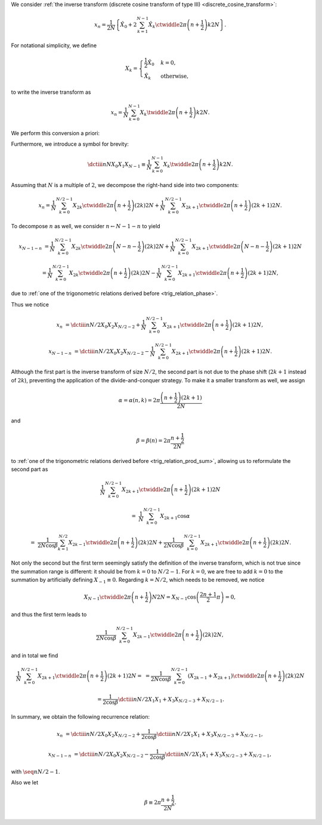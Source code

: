 We consider :ref:`the inverse transform (discrete cosine transform of type III) <discrete_cosine_transform>`:

.. math::

    x_n
    =
    \frac{1}{2 N}
    \left\{
        \hat{X}_0
        +
        2
        \sum_{k = 1}^{N - 1}
        \hat{X}_k
        \ctwiddle{2 \pi}{\left( n + \frac{1}{2} \right) k}{2 N}
    \right\}.

For notational simplicity, we define

.. math::

    X_k
    =
    \begin{cases}
        \frac{1}{2} \hat{X}_0 & k = 0, \\
        \hat{X}_k & \text{otherwise},
    \end{cases}

to write the inverse transform as

.. math::

    x_n
    =
    \frac{1}{N}
    \sum_{k = 0}^{N - 1}
    X_k
    \twiddle{2 \pi}{\left( n + \frac{1}{2} \right) k}{2 N}.

We perform this conversion a priori:

.. myliteralinclude:: /../../NumericalMethod/FourierTransform/DCT/Lee1984/src/dct.c
    :language: c
    :tag: normalize 0-th wave number before executing DCT3

Furthermore, we introduce a symbol for brevity:

.. math::

    \dctiii{n}{N}{X_0}{X_1}{X_{N - 1}}
    \equiv
    \frac{1}{N}
    \sum_{k = 0}^{N - 1}
    X_k
    \twiddle{2 \pi}{\left( n + \frac{1}{2} \right) k}{2 N}.

Assuming that :math:`N` is a multiple of :math:`2`, we decompose the right-hand side into two components:

.. math::

    x_n
    =
    \frac{1}{N}
    \sum_{k = 0}^{N / 2 - 1}
    X_{2 k}
    \ctwiddle{2 \pi}{\left( n + \frac{1}{2} \right) \left( 2 k \right)}{2 N}
    +
    \frac{1}{N}
    \sum_{k = 0}^{N / 2 - 1}
    X_{2 k + 1}
    \ctwiddle{2 \pi}{\left( n + \frac{1}{2} \right) \left( 2 k + 1 \right)}{2 N}.

To decompose :math:`n` as well, we consider :math:`n \leftarrow N - 1 - n` to yield

.. math::

    x_{N - 1 - n}
    &
    =
    \frac{1}{N}
    \sum_{k = 0}^{N / 2 - 1}
    X_{2 k}
    \ctwiddle{2 \pi}{\left( N - n - \frac{1}{2} \right) \left( 2 k \right)}{2 N}
    +
    \frac{1}{N}
    \sum_{k = 0}^{N / 2 - 1}
    X_{2 k + 1}
    \ctwiddle{2 \pi}{\left( N - n - \frac{1}{2} \right) \left( 2 k + 1 \right)}{2 N}

    &
    =
    \frac{1}{N}
    \sum_{k = 0}^{N / 2 - 1}
    X_{2 k}
    \ctwiddle{2 \pi}{\left( n + \frac{1}{2} \right) \left( 2 k \right)}{2 N}
    -
    \frac{1}{N}
    \sum_{k = 0}^{N / 2 - 1}
    X_{2 k + 1}
    \ctwiddle{2 \pi}{\left( n + \frac{1}{2} \right) \left( 2 k + 1 \right)}{2 N},

due to :ref:`one of the trigonometric relations derived before <trig_relation_phase>`.

Thus we notice

.. math::

    x_n
    &
    =
    \dctiii{n}{N / 2}{X_0}{X_2}{X_{N / 2 - 2}}
    +
    \frac{1}{N}
    \sum_{k = 0}^{N / 2 - 1}
    X_{2 k + 1}
    \ctwiddle{2 \pi}{\left( n + \frac{1}{2} \right) \left( 2 k + 1 \right)}{2 N},

    x_{N - 1 - n}
    &
    =
    \dctiii{n}{N / 2}{X_0}{X_2}{X_{N / 2 - 2}}
    -
    \frac{1}{N}
    \sum_{k = 0}^{N / 2 - 1}
    X_{2 k + 1}
    \ctwiddle{2 \pi}{\left( n + \frac{1}{2} \right) \left( 2 k + 1 \right)}{2 N}.

Although the first part is the inverse transform of size :math:`N / 2`, the second part is not due to the phase shift (:math:`2 k + 1` instead of :math:`2 k`), preventing the application of the divide-and-conquer strategy.
To make it a smaller transform as well, we assign

.. math::

    \alpha
    =
    \alpha \left( n, k \right)
    =
    2 \pi \frac{\left( n + \frac{1}{2} \right) \left( 2 k + 1 \right)}{2 N}

and

.. math::

    \beta
    =
    \beta \left( n \right)
    =
    2 \pi \frac{n + \frac{1}{2}}{2 N}

to :ref:`one of the trigonometric relations derived before <trig_relation_prod_sum>`, allowing us to reformulate the second part as

.. math::

    &
    \frac{1}{N}
    \sum_{k = 0}^{N / 2 - 1}
    X_{2 k + 1}
    \ctwiddle{2 \pi}{\left( n + \frac{1}{2} \right) \left( 2 k + 1 \right)}{2 N}

    =
    &
    \frac{1}{N}
    \sum_{k = 0}^{N / 2 - 1}
    X_{2 k + 1}
    \cos \alpha

    =
    &
    \frac{1}{2 N \cos \beta}
    \sum_{k = 1}^{N / 2}
    X_{2 k - 1}
    \ctwiddle{2 \pi}{\left( n + \frac{1}{2} \right) \left( 2 k \right)}{2 N}
    +
    \frac{1}{2 N \cos \beta}
    \sum_{k = 0}^{N / 2 - 1}
    X_{2 k + 1}
    \ctwiddle{2 \pi}{\left( n + \frac{1}{2} \right) \left( 2 k \right)}{2 N}.

Not only the second but the first term seemingly satisfy the definition of the inverse transform, which is not true since the summation range is different: it should be from :math:`k = 0` to :math:`N / 2 - 1`.
For :math:`k = 0`, we are free to add :math:`k = 0` to the summation by artificially defining :math:`X_{-1} \equiv 0`.
Regarding :math:`k = N / 2`, which needs to be removed, we notice

.. math::

    X_{N - 1}
    \ctwiddle{2 \pi}{\left( n + \frac{1}{2} \right) N}{2 N}
    =
    X_{N - 1}
    \cos \left( \frac{2 n + 1}{2} \pi \right)
    =
    0,

and thus the first term leads to

.. math::

    \frac{1}{2 N \cos \beta}
    \sum_{k = 0}^{N / 2 - 1}
    X_{2 k - 1}
    \ctwiddle{2 \pi}{\left( n + \frac{1}{2} \right) \left( 2 k \right)}{2 N},

and in total we find

.. math::

    \frac{1}{N}
    \sum_{k = 0}^{N / 2 - 1}
    X_{2 k + 1}
    \ctwiddle{2 \pi}{\left( n + \frac{1}{2} \right) \left( 2 k + 1 \right)}{2 N}
    =
    &
    =
    \frac{1}{2 N \cos \beta}
    \sum_{k = 0}^{N / 2 - 1}
    \left(
        X_{2 k - 1}
        +
        X_{2 k + 1}
    \right)
    \ctwiddle{2 \pi}{\left( n + \frac{1}{2} \right) \left( 2 k \right)}{2 N}

    &
    =
    \frac{1}{2 \cos \beta}
    \dctiii{n}{N / 2}{X_1}{X_1 + X_3}{X_{N / 2 - 3} + X_{N / 2 - 1}}.

In summary, we obtain the following recurrence relation:

.. math::

    x_n
    &
    =
    \dctiii{n}{N / 2}{X_0}{X_2}{X_{N / 2 - 2}}
    +
    \frac{1}{2 \cos \beta}
    \dctiii{n}{N / 2}{X_1}{X_1 + X_3}{X_{N / 2 - 3} + X_{N / 2 - 1}},

    x_{N - 1 - n}
    &
    =
    \dctiii{n}{N / 2}{X_0}{X_2}{X_{N / 2 - 2}}
    -
    \frac{1}{2 \cos \beta}
    \dctiii{n}{N / 2}{X_1}{X_1 + X_3}{X_{N / 2 - 3} + X_{N / 2 - 1}},

with :math:`\seq{n}{N / 2 - 1}`.

.. myliteralinclude:: /../../NumericalMethod/FourierTransform/DCT/Lee1984/src/dct.c
    :language: c
    :tag: divide and conquer, backward

Also we let

.. math::

    \beta
    \equiv
    2
    \pi
    \frac{
        n + \frac{1}{2}
    }{
        2 N
    }.

